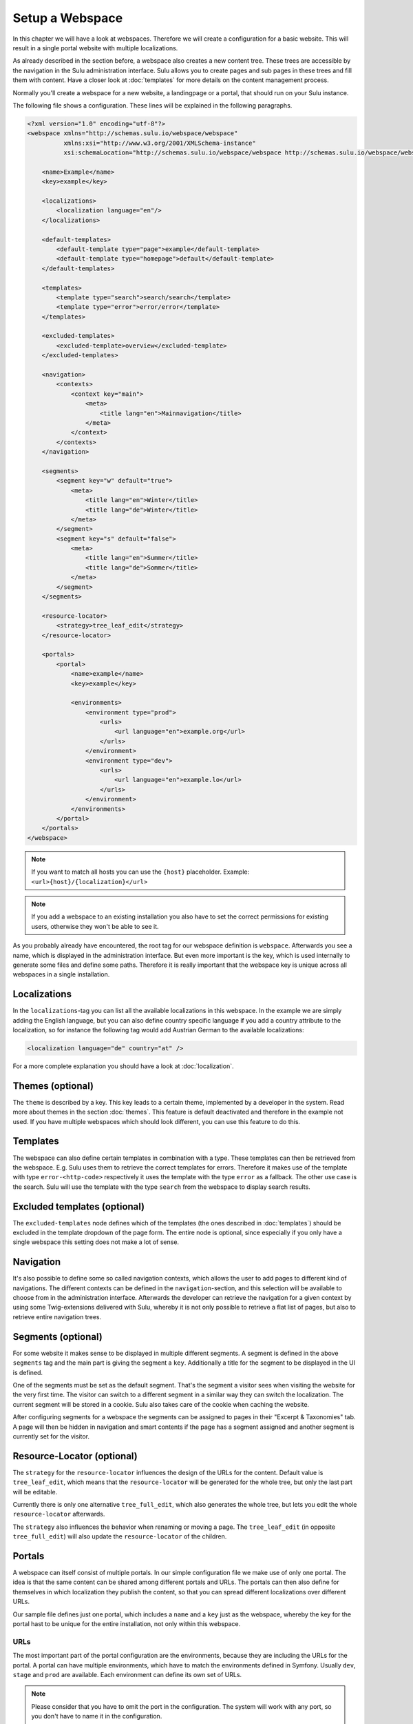 Setup a Webspace
================

In this chapter we will have a look at webspaces. Therefore we will
create a configuration for a basic website. This will result in a single portal
website with multiple localizations.

As already described in the section before, a webspace also creates a new
content tree. These trees are accessible by the navigation in the Sulu
administration interface. Sulu allows you to create pages and sub pages in
these trees and fill them with content. Have a closer look at
:doc:`templates` for more details on the content management process.

Normally you'll create a webspace for a new website, a landingpage or a portal,
that should run on your Sulu instance.

The following file shows a configuration. These lines will be explained in the
following paragraphs.

.. code-block:: xml

    <?xml version="1.0" encoding="utf-8"?>
    <webspace xmlns="http://schemas.sulu.io/webspace/webspace"
              xmlns:xsi="http://www.w3.org/2001/XMLSchema-instance"
              xsi:schemaLocation="http://schemas.sulu.io/webspace/webspace http://schemas.sulu.io/webspace/webspace-1.1.xsd">

        <name>Example</name>
        <key>example</key>

        <localizations>
            <localization language="en"/>
        </localizations>

        <default-templates>
            <default-template type="page">example</default-template>
            <default-template type="homepage">default</default-template>
        </default-templates>

        <templates>
            <template type="search">search/search</template>
            <template type="error">error/error</template>
        </templates>

        <excluded-templates>
            <excluded-template>overview</excluded-template>
        </excluded-templates>

        <navigation>
            <contexts>
                <context key="main">
                    <meta>
                        <title lang="en">Mainnavigation</title>
                    </meta>
                </context>
            </contexts>
        </navigation>

        <segments>
            <segment key="w" default="true">
                <meta>
                    <title lang="en">Winter</title>
                    <title lang="de">Winter</title>
                </meta>
            </segment>
            <segment key="s" default="false">
                <meta>
                    <title lang="en">Summer</title>
                    <title lang="de">Sommer</title>
                </meta>
            </segment>
        </segments>

        <resource-locator>
            <strategy>tree_leaf_edit</strategy>
        </resource-locator>

        <portals>
            <portal>
                <name>example</name>
                <key>example</key>

                <environments>
                    <environment type="prod">
                        <urls>
                            <url language="en">example.org</url>
                        </urls>
                    </environment>
                    <environment type="dev">
                        <urls>
                            <url language="en">example.lo</url>
                        </urls>
                    </environment>
                </environments>
            </portal>
        </portals>
    </webspace>

.. note::

    If you want to match all hosts you can use the ``{host}`` placeholder.
    Example: ``<url>{host}/{localization}</url>``

.. note::

    If you add a webspace to an existing installation you also have to set the
    correct permissions for existing users, otherwise they won't be able to see
    it.

As you probably already have encountered, the root tag for our webspace
definition is ``webspace``. Afterwards you see a name, which is displayed in the
administration interface. But even more important is the key, which is used
internally to generate some files and define some paths. Therefore it is really
important that the webspace key is unique across all webspaces in a single
installation.

Localizations
-------------

In the ``localizations``-tag you can list all the available localizations in this
webspace. In the example we are simply adding the English language, but you can
also define country specific language if you add a country attribute to the
localization, so for instance the following tag would add Austrian German to
the available localizations:

.. code-block:: xml

    <localization language="de" country="at" />

For a more complete explanation you should have a look at
:doc:`localization`.

Themes (optional)
-----------------

The ``theme`` is described by a key. This key leads to a certain theme,
implemented by a developer in the system. Read more about themes in the section
:doc:`themes`. This feature is default deactivated and therefore in the
example not used. If you have multiple webspaces which should look different,
you can use this feature to do this.

Templates
---------

The webspace can also define certain templates in combination with a type.
These templates can then be retrieved from the webspace. E.g. Sulu uses them to
retrieve the correct templates for errors. Therefore it makes use of the
template with type ``error-<http-code>`` respectively it uses the template with
the type  ``error`` as a fallback. The other use case is the search. Sulu will
use the template with the type ``search`` from the webspace to display search
results.

Excluded templates (optional)
-----------------------------

The ``excluded-templates`` node defines which of the templates (the ones
described in :doc:`templates`) should be excluded in the template dropdown of
the page form. The entire node is optional, since especially if you only have
a single webspace this setting does not make a lot of sense.

Navigation
----------

It's also possible to define some so called navigation contexts, which allows
the user to add pages to different kind of navigations. The different contexts
can be defined in the ``navigation``-section, and this selection will be
available to choose from in the administration interface. Afterwards the
developer can retrieve the navigation for a given context by using some
Twig-extensions delivered with Sulu, whereby it is not only possible to
retrieve a flat list of pages, but also to retrieve entire navigation trees.

Segments (optional)
-------------------

For some website it makes sense to be displayed in multiple different segments.
A segment is defined in the above ``segments`` tag and the main part is giving
the segment a ``key``. Additionally a title for the segment to be displayed in
the UI is defined.

One of the segments must be set as the default segment. That's the segment a
visitor sees when visiting the website for the very first time. The visitor can
switch to a different segment in a similar way they can switch the
localization. The current segment will be stored in a cookie. Sulu also takes
care of the cookie when caching the website.

After configuring segments for a webspace the segments can be assigned to pages
in their "Excerpt & Taxonomies" tab. A page will then be hidden in navigation
and smart contents if the page has a segment assigned and another segment is
currently set for the visitor.

Resource-Locator (optional)
---------------------------

The ``strategy`` for the ``resource-locator`` influences the design of the URLs for
the content. Default value is ``tree_leaf_edit``, which means that the
``resource-locator`` will be generated for the whole tree, but only the last part
will be editable.

Currently there is only one alternative ``tree_full_edit``, which also generates
the whole tree, but lets you edit the whole ``resource-locator`` afterwards.

The ``strategy`` also influences the behavior when renaming or moving a page.
The ``tree_leaf_edit`` (in opposite ``tree_full_edit``) will also update the
``resource-locator`` of the children.

Portals
-------

A webspace can itself consist of multiple portals. In our simple configuration
file we make use of only one portal. The idea is that the same content can be
shared among different portals and URLs. The portals can then also define for
themselves in which localization they publish the content, so that you can
spread different localizations over different URLs.

Our sample file defines just one portal, which includes a ``name`` and a
``key`` just as the webspace, whereby the key for the portal hast to be unique
for the entire installation, not only within this webspace.

URLs
~~~~

The most important part of the portal configuration are the environments,
because they are including the URLs for the portal. A portal can have multiple
environments, which have to match the environments defined in Symfony. Usually
``dev``, ``stage`` and ``prod`` are available. Each environment can define its
own set of URLs.

.. note::

    Please consider that you have to omit the port in the configuration. The
    system will work with any port, so you don't have to name it in the
    configuration.

The URLs also have to include the localization somehow. You have two
possibilities to do so:

Fixing an URL to a specific localization
........................................

The above example shows this possibility, where you fix one URL to exactly one
localization. The following fragment shows again how to this:

.. code-block:: xml

    <url language="de" country="at">www.example.org</url>

Since it is possible to define localizations without a country, this attribute
is also optional here. However, the combination of language and country here
must result in an existing localization.

Using placeholders in the URL definition
........................................

Another possibility is to create the URL with a placeholder. Have a look at the
following line for an example:

.. code-block:: xml

    <url>www.example.org/{localization}</url>

Placeholder are expressions in curly braces, which will be expanded to every
possible value. For the above example that means, that an URL for every
localization defined will be generated. So if you have a localization ``de-at``
and ``en-gb``, the system will create URLs for ``www.example.org/de-at`` and
``www.example.org/en-us``.

In the following table all the possible placeholders are listed, and explains
the values of them by using the ``de-at``-localization:

+----------------+----------------------------------------+--------------------+
| Placeholder    | Description                            | Example for `de-at`|
+================+========================================+====================+
| {localization} | The name of the entire localization    | `de-at`            |
+----------------+----------------------------------------+--------------------+
| {language}     | The name of the language               | `de`               |
+----------------+----------------------------------------+--------------------+
| {country}      | The name of the country, only makes    | `at`               |
|                | sense in combination with `{language}` |                    |
+----------------+----------------------------------------+--------------------+

Now you got your webspace ready, we will create a template for a page that could
be added to the webspace.
